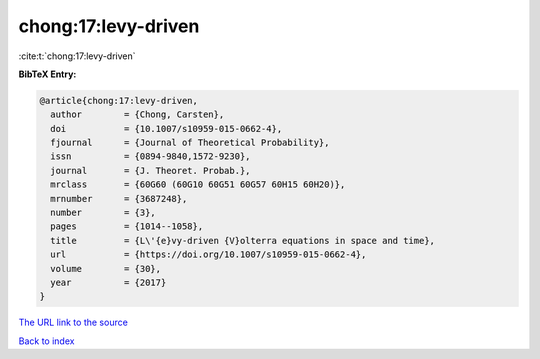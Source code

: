 chong:17:levy-driven
====================

:cite:t:`chong:17:levy-driven`

**BibTeX Entry:**

.. code-block:: bibtex

   @article{chong:17:levy-driven,
     author        = {Chong, Carsten},
     doi           = {10.1007/s10959-015-0662-4},
     fjournal      = {Journal of Theoretical Probability},
     issn          = {0894-9840,1572-9230},
     journal       = {J. Theoret. Probab.},
     mrclass       = {60G60 (60G10 60G51 60G57 60H15 60H20)},
     mrnumber      = {3687248},
     number        = {3},
     pages         = {1014--1058},
     title         = {L\'{e}vy-driven {V}olterra equations in space and time},
     url           = {https://doi.org/10.1007/s10959-015-0662-4},
     volume        = {30},
     year          = {2017}
   }

`The URL link to the source <https://doi.org/10.1007/s10959-015-0662-4>`__


`Back to index <../By-Cite-Keys.html>`__
